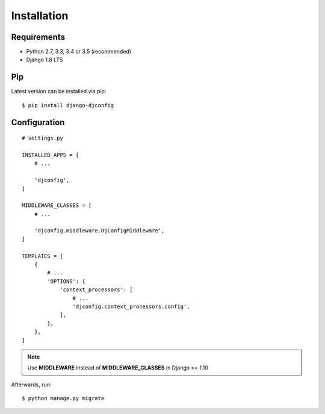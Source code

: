 .. _installation:

Installation
============

Requirements
------------

* Python 2.7, 3.3, 3.4 or 3.5 (recommended)
* Django 1.8 LTS

Pip
---

Latest version can be installed via pip::

    $ pip install django-djconfig

Configuration
-------------

::

    # settings.py

    INSTALLED_APPS = [
        # ...

        'djconfig',
    ]

    MIDDLEWARE_CLASSES = [
        # ...

        'djconfig.middleware.DjConfigMiddleware',
    ]

    TEMPLATES = [
        {
            # ...
            'OPTIONS': {
                'context_processors': [
                    # ...
                    'djconfig.context_processors.config',
                ],
            },
        },
    ]

.. note:: Use **MIDDLEWARE** instead of **MIDDLEWARE_CLASSES** in Django >= 1.10

Afterwards, run::

    $ python manage.py migrate
